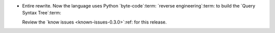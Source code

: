 - Entire rewrite.  Now the language uses Python `byte-code`:term: `reverse
  engineering`:term: to build the `Query Syntax Tree`:term:

  Review the `know issues <known-issues-0.3.0>`:ref: for this release.
